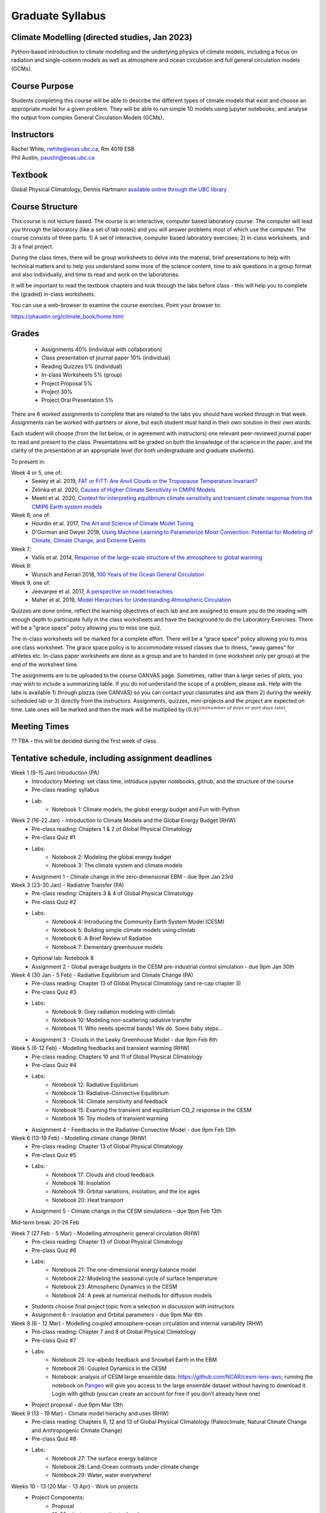 Graduate Syllabus
=============================================================================================

Climate Modelling (directed studies, Jan 2023)
--------------
Python-based introduction to climate modelling and the underlying physics of climate models, 
including a focus on radiation and single-column models as well as atmosphere and ocean
circulation and full general circulation models (GCMs).

Course Purpose
--------------

Students completing this course will be able to describe the different types of climate
models that exist and choose an appropriate model for a given problem. They will be able to
run simple 1D models using jupyter notebooks, and analyse the output from complex General 
Circulation Models (GCMs).

Instructors
-----------

| Rachel White, rwhite@eoas.ubc.ca, Rm 4019 ESB
| Phil Austin, paustin@eoas.ubc.ca

Textbook
-------------
Global Physical Climatology, Dennis Hartmann `available online through the 
UBC library <https://gw2jh3xr2c.search.serialssolutions.com/?sid=sersol&SS_jc=TC0001767901&title=Global%20physical%20climatology>`_

Course Structure
----------------

This course is not lecture based. The course is an interactive, computer
based laboratory course. The computer will lead you through the
laboratory (like a set of lab notes) and you will answer problems most
of which use the computer. The course consists of three parts: 1) A set of
interactive, computer based laboratory exercises; 2) in-class worksheets, and 3)
a final project.

During the class times, there will be group worksheets to delve
into the material, brief presentations to help with technical
matters and to help you understand some more of the science content, 
time to ask questions in a group format and also individually,
and time to read and work on the laboratories.

It will be important to read the textbook chapters and look through the
labs before class - this will help you to complete the (graded) in-class
worksheets.

You can use a web-browser to examine the course exercises. Point your
browser to:

https://phaustin.org/climate_book/home.html

Grades
------
   -  Assignments 40% (individual with collaboration)
   -  Class presentation of journal paper 10% (individual)
   -  Reading Quizzes 5% (individual)
   -  In-class Worksheets 5% (group)
   -  Project Proposal 5%
   -  Project 30% 
   -  Project Oral Presentation 5%

There are 6 worked assignments to complete that are related to the
labs you should have worked through in that week. 
Assignments can be worked with partners or alone, but each 
student must hand in their own solution in their own words.

Each student will choose (from the list below, or in agreement with instructors)
one relevant peer-reviewed journal paper to read and present to the class.
Presentations will be graded on both the knowledge of the science in the paper,
and the clarity of the presentation at an appropriate level (for both undergraduate
and graduate students).

To present in:

Week 4 or 5, one of:
   - Seeley et al. 2019, `FAT or FiTT: Are Anvil Clouds or the Tropopause Temperature Invariant? <https://agupubs.onlinelibrary.wiley.com/doi/full/10.1029/2018RG000607>`_

   - Zelinka et al. 2020, `Causes of Higher Climate Sensitivity in CMIP6 Models <https://agupubs.onlinelibrary.wiley.com/doi/full/10.1029/2019GL085782>`_

   - Meehl et al. 2020, `Context for interpreting equilibrium climate sensitivity and transient climate response from the CMIP6 Earth system models <https://www.science.org/doi/10.1126/sciadv.aba1981>`_

Week 6, one of:
   - Hourdin et al. 2017, `The Art and Science of Climate Model Tuning <https://journals.ametsoc.org/view/journals/bams/98/3/bams-d-15-00135.1.xml>`_

   - O'Gorman and Dwyer 2018, `Using Machine Learning to Parameterize Moist Convection: Potential for Modeling of Climate, Climate Change, and Extreme Events <https://agupubs.onlinelibrary.wiley.com/doi/full/10.1029/2018MS001351>`_

Week 7:
   - Vallis et al. 2014, `Response of the large-scale structure of the atmosphere to global warming <https://rmets.onlinelibrary.wiley.com/doi/full/10.1002/qj.2456>`_

Week 8:
   - Wunsch and Ferrari 2018, `100 Years of the Ocean General Circulation <https://journals.ametsoc.org/view/journals/amsm/59/1/amsmonographs-d-18-0002.1.xml>`_

Week 9, one of:
   - Jeevanjee et al. 2017, `A perspective on model hierachies <https://agupubs.onlinelibrary.wiley.com/doi/full/10.1002/2017MS001038>`_

   - Maher et al. 2019, `Model Hierarchies for Understanding Atmospheric Circulation <https://agupubs.onlinelibrary.wiley.com/doi/full/10.1029/2018RG000607>`_


Quizzes are done online, reflect the learning objectives of each lab
and are assigned to ensure you do the reading with enough depth to
participate fully in the class worksheets and have the background to
do the Laboratory Exercises.   There will be a "grace space" policy
allowing you to miss one quiz.

The in-class worksheets will be marked for a complete effort. There
will be a “grace space” policy allowing you to miss one class
worksheet. The grace space policy is to accommodate missed classes due
to illness, “away games” for athletes etc. In-class paper worksheets
are done as a group and are to handed in (one worksheet only per
group) at the end of the worksheet time.

The assignments are to be uploaded to the course CANVAS page. Sometimes, rather than a large series of plots, you may wish to
include a summarizing table. If you do not understand the scope of a
problem, please ask. Help with the labs is
available 1) through piazza (see CANVAS) so you can contact your classmates
and ask them 2) during the weekly scheduled lab or 3) directly from the
instructors. Assignments, quizzes, mini-projects and the project are expected on
time. Late ones will be marked and then the mark will be multiplied by
:math:`(0.9)^{\rm (number\ of\ days\ or\ part\ days\ late)}`. 


Meeting Times
-------------

?? TBA - this will be decided during the first week of class. 

Tentative schedule, including assignment deadlines
--------

Week 1 (9-15 Jan) Introduction (PA)
   - Introductory Meeting: set class time, introduce jupyter notebooks, github, and the structure of the course

   - Pre-class reading: syllabus

   - Lab: 
      - Notebook 1: Climate models, the global energy budget and Fun with Python


Week 2 (16-22 Jan) - Introduction to Climate Models and the Global Energy Budget (RHW)
   - Pre-class reading: Chapters 1 & 2 of Global Physical Climatology
   
   - Pre-class Quiz #1

   - Labs: 
      - Notebook 2: Modeling the global energy budget
      - Notebook 3: The climate system and climate models

   - Assignment 1 - Climate change in the zero-dimensional EBM - due 9pm Jan 23rd


Week 3 (23-30 Jan) - Radiative Transfer (PA)
   - Pre-class reading: Chapters 3 & 4 of Global Physical Climatology

   - Pre-class Quiz #2

   - Labs: 
      - Notebook 4: Introducing the Community Earth System Model (CESM)
      - Notebook 5: Building simple climate models using climlab
      - Notebook 6: A Brief Review of Radiation
      - Notebook 7: Elementary greenhouse models

   - Optional lab: Notebook 8

   - Assignment 2 - Global average budgets in the CESM pre-industrial control simulation - due 9pm Jan 30th


Week 4 (30 Jan - 5 Feb) - Radiative Equilibrium and Climate Change (PA)
   - Pre-class reading: Chapter 13 of Global Physical Climatology (and re-cap chapter 3)
   
   - Pre-class Quiz #3

   - Labs: 
      - Notebook 9: Grey radiation modeling with climlab
      - Notebook 10: Modeling non-scattering radiative transfer
      - Notebook 11: Who needs spectral bands? We do. Some baby steps…

   - Assignment 3 - Clouds in the Leaky Greenhouse Model - due 9pm Feb 6th


Week 5 (6-12 Feb) - Modelling feedbacks and transient warming (RHW)
   - Pre-class reading: Chapters 10 and 11 of Global Physical Climatology

   - Pre-class Quiz #4

   - Labs: 
      - Notebook 12: Radiative Equilibrium
      - Notebook 13: Radiative-Convective Equilibrium
      - Notebook 14: Climate sensitivity and feedback
      - Notebook 15: Examing the transient and equilibrium CO_2 response in the CESM
      - Notebook 16: Toy models of transient warming

   - Assignment 4 - Feedbacks in the Radiative-Convective Model - due 9pm Feb 13th


Week 6 (13-19 Feb) - Modelling climate change (RHW)
   - Pre-class reading: Chapter 13 of Global Physical Climatology

   - Pre-class Quiz #5

   - Labs: 
      - Notebook 17: Clouds and cloud feedback
      - Notebook 18: Insolation
      - Notebook 19: Orbital variations, insolation, and the ice ages
      - Notebook 20: Heat transport
   
   - Assignment 5 - Climate change in the CESM simulations - due 9pm Feb 13th


Mid-term break: 20-26 Feb


Week 7 (27 Feb - 5 Mar) - Modelling atmospheric general circulation (RHW)
   - Pre-class reading: Chapter 13 of Global Physical Climatology

   - Pre-class Quiz #6

   - Labs: 
      - Notebook 21: The one-dimensional energy balance model
      - Notebook 22: Modeling the seasonal cycle of surface temperature
      - Notebook 23: Atmospheric Dynamics in the CESM
      - Notebook 24: A peek at numerical methods for diffusion models

   - Students choose final project topic from a selection in discussion with instructors

   - Assignment 6 - Insolation and Orbital parameters - due 9pm Mar 6th

Week 8 (6 - 12 Mar) - Modelling coupled atmosphere-ocean circulation and internal variability (RHW)
   - Pre-class reading: Chapter 7 and 8 of Global Physical Climatology

   - Pre-class Quiz #7

   - Labs: 
      - Notebook 25: Ice-albedo feedback and Snowball Earth in the EBM
      - Notebook 26: Coupled Dynamics in the CESM
      - Notebook: analysis of CESM large ensemble data: https://github.com/NCAR/cesm-lens-aws; 
        running the notebook on `Pangeo <https://aws-uswest2-binder.pangeo.io/v2/gh/NCAR/cesm-lens-aws/binder-config?urlpath=git-pull?repo=https://github.com/NCAR/cesm-lens-aws%26amp%3Bbranch=main%26amp%3Burlpath=lab/tree/cesm-lens-aws/%3Fautodecode>`_ will give you access to the
        large ensemble dataset without having to download it. Login with github (you can create an account for free if you don’t already have one)

   - Project proposal - due 9pm Mar 13th

Week 9 (13 - 19 Mar) - Climate model hierachy and uses (RHW)
   - Pre-class reading: Chapters 9, 12 and 13 of Global Physical Climatology (Paleoclimate, Natural Climate Change and Anthropogenic Climate Change)

   - Pre-class Quiz #8

   - Labs: 
      - Notebook 27: The surface energy balance
      - Notebook 28: Land-Ocean contrasts under climate change
      - Notebook 29: Water, water everywhere!

Weeks 10 - 13 (20 Mar - 13 Apr) - Work on projects
   -  Project Components:
         -  Proposal
         -  10-20 minute presentation to the class
         -  Project report


University Statement on Values and Policies
-------------------------------------------

UBC provides resources to support student learning and to maintain
healthy lifestyles but recognizes that sometimes crises arise and so
there are additional resources to access including those for survivors
of sex- ual violence. UBC values respect for the person and ideas of
all members of the academic community. Harassment and discrimination
are not tolerated nor is suppression of academic freedom. UBC provides
appropriate accommodation for students with disabilities and for
religious and cultural observances. UBC values academic honesty and
students are expected to acknowledge the ideas generated by others and
to uphold the highest academic standards in all of their
actions. Details of the policies and how to access support are
available here

https://senate.ubc.ca/policies-resources-support-student-success.


Supporting Diversity and Inclusion
-----------------------------------

Atmospheric Science, Oceanography and the Earth Sciences have been
historically dominated by a small subset of
privileged people who are predominantly male and white, missing out on
many influential individuals thoughts and
experiences. In this course, we would like to create an environment
that supports a diversity of thoughts, perspectives
and experiences, and honours your identities. To help accomplish this:

  - Please let us know your preferred name and/or set of pronouns.
  - If you feel like your performance in our class is impacted by your experiences outside of class, please don’t hesitate to come and talk with us. We want to be a resource for you and to help you succeed.
  - If an approach in class does not work well for you, please talk to any of the teaching team and we will do our best to make adjustments. Your suggestions are encouraged and appreciated.
  - We are all still learning about diverse perspectives and identities. If something was said in class (by anyone) that made you feel uncomfortable, please talk to us about it


Academic Integrity
------------------

Students are expected to learn material with honesty, integrity, and responsibility.

  - Honesty means you should not take credit for the work of others,
    and if you work with others you are careful to give them the credit they deserve.
  - Integrity means you follow the rules you are given and are respectful towards others
    and their attempts to do so as well.
  - Responsibility means that you if you are unclear about the rules in a specific case
    you should contact the instructor for guidance.

The course will involve a mixture of individual and group work. We try
to be flexible about this as my priority is for you to learn the
material rather than blindly follow rules, but there are
rules. Plagiarism (i.e. copying of others work) and cheating (not
following the rules) can result in penalties ranging from zero on an
assignment to failing the course.


